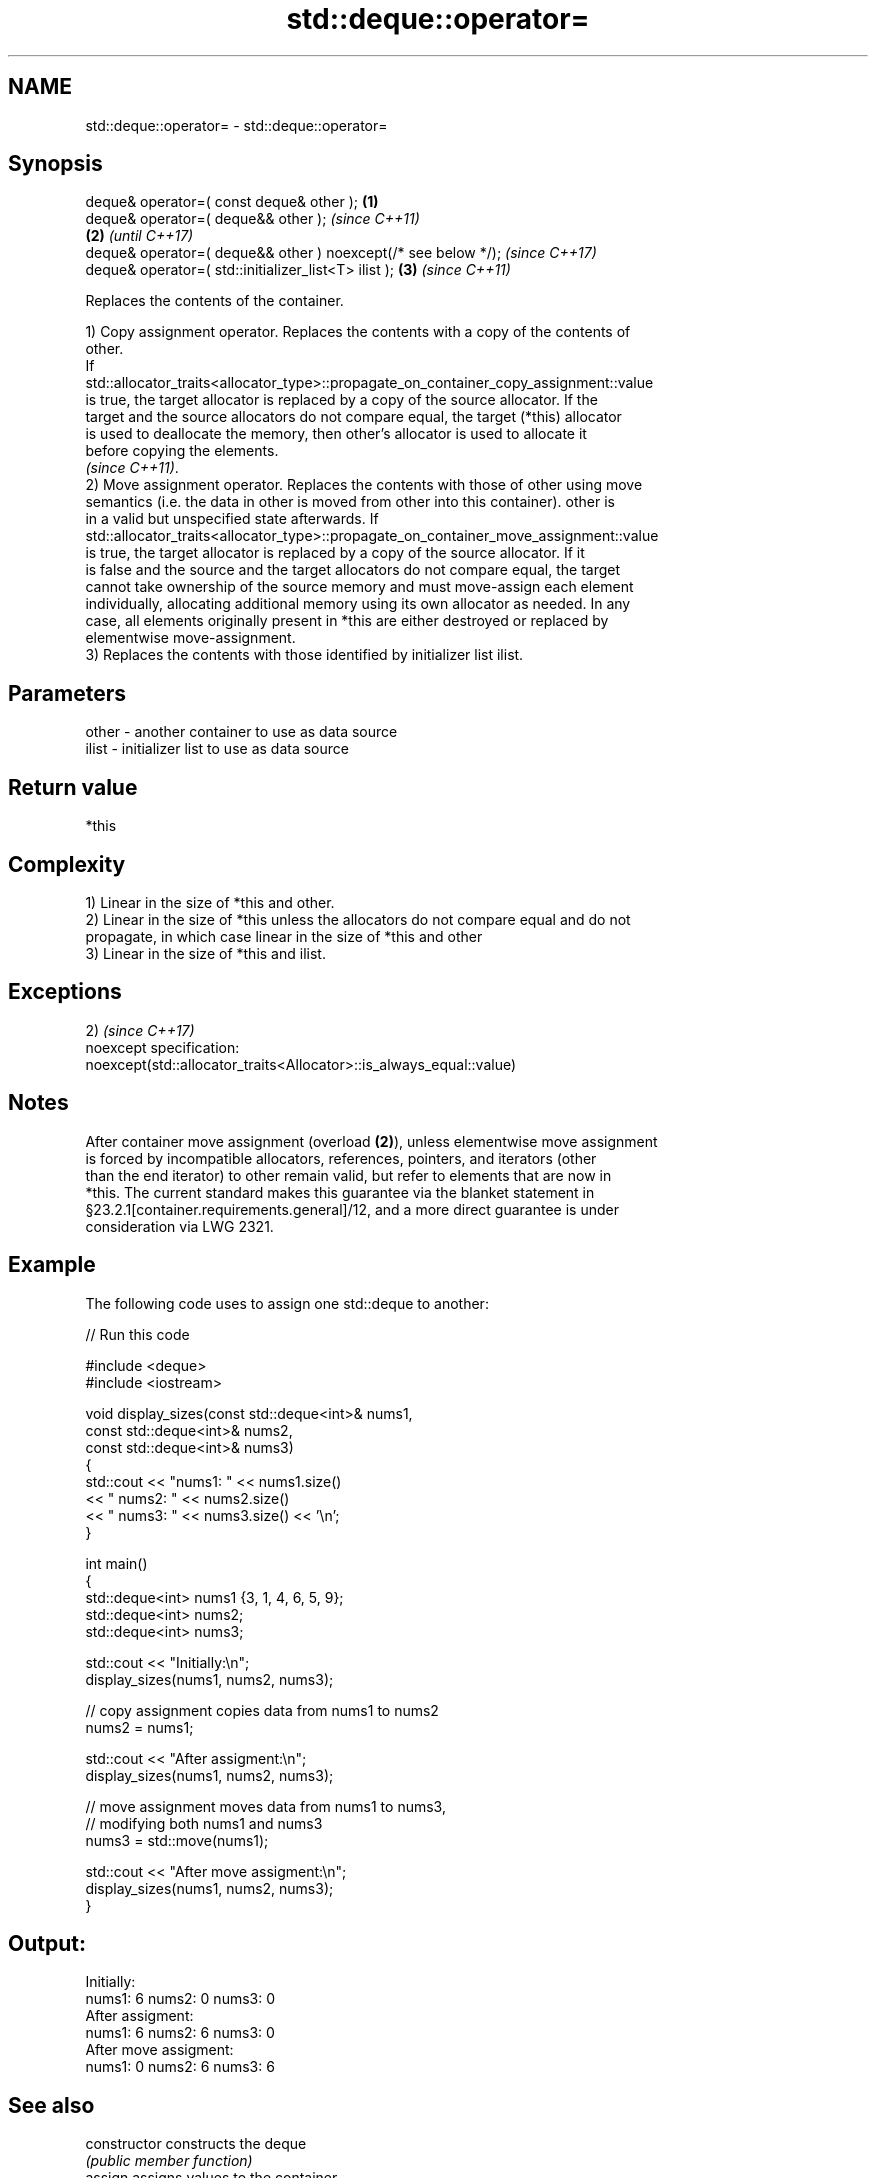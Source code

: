 .TH std::deque::operator= 3 "2019.03.28" "http://cppreference.com" "C++ Standard Libary"
.SH NAME
std::deque::operator= \- std::deque::operator=

.SH Synopsis
   deque& operator=( const deque& other );                      \fB(1)\fP
   deque& operator=( deque&& other );                                   \fI(since C++11)\fP
                                                                \fB(2)\fP     \fI(until C++17)\fP
   deque& operator=( deque&& other ) noexcept(/* see below */);         \fI(since C++17)\fP
   deque& operator=( std::initializer_list<T> ilist );              \fB(3)\fP \fI(since C++11)\fP

   Replaces the contents of the container.

   1) Copy assignment operator. Replaces the contents with a copy of the contents of
   other.
   If
   std::allocator_traits<allocator_type>::propagate_on_container_copy_assignment::value
   is true, the target allocator is replaced by a copy of the source allocator. If the
   target and the source allocators do not compare equal, the target (*this) allocator
   is used to deallocate the memory, then other's allocator is used to allocate it
   before copying the elements.
   \fI(since C++11)\fP.
   2) Move assignment operator. Replaces the contents with those of other using move
   semantics (i.e. the data in other is moved from other into this container). other is
   in a valid but unspecified state afterwards. If
   std::allocator_traits<allocator_type>::propagate_on_container_move_assignment::value
   is true, the target allocator is replaced by a copy of the source allocator. If it
   is false and the source and the target allocators do not compare equal, the target
   cannot take ownership of the source memory and must move-assign each element
   individually, allocating additional memory using its own allocator as needed. In any
   case, all elements originally present in *this are either destroyed or replaced by
   elementwise move-assignment.
   3) Replaces the contents with those identified by initializer list ilist.

.SH Parameters

   other - another container to use as data source
   ilist - initializer list to use as data source

.SH Return value

   *this

.SH Complexity

   1) Linear in the size of *this and other.
   2) Linear in the size of *this unless the allocators do not compare equal and do not
   propagate, in which case linear in the size of *this and other
   3) Linear in the size of *this and ilist.

.SH Exceptions

   2)                                                                 \fI(since C++17)\fP
   noexcept specification:  
   noexcept(std::allocator_traits<Allocator>::is_always_equal::value)

.SH Notes

   After container move assignment (overload \fB(2)\fP), unless elementwise move assignment
   is forced by incompatible allocators, references, pointers, and iterators (other
   than the end iterator) to other remain valid, but refer to elements that are now in
   *this. The current standard makes this guarantee via the blanket statement in
   §23.2.1[container.requirements.general]/12, and a more direct guarantee is under
   consideration via LWG 2321.

.SH Example

   

   The following code uses to assign one std::deque to another:

   
// Run this code

 #include <deque>
 #include <iostream>
  
 void display_sizes(const std::deque<int>& nums1,
                    const std::deque<int>& nums2,
                    const std::deque<int>& nums3)
 {
     std::cout << "nums1: " << nums1.size()
               << " nums2: " << nums2.size()
               << " nums3: " << nums3.size() << '\\n';
 }
  
 int main()
 {
     std::deque<int> nums1 {3, 1, 4, 6, 5, 9};
     std::deque<int> nums2;
     std::deque<int> nums3;
  
     std::cout << "Initially:\\n";
     display_sizes(nums1, nums2, nums3);
  
     // copy assignment copies data from nums1 to nums2
     nums2 = nums1;
  
     std::cout << "After assigment:\\n";
     display_sizes(nums1, nums2, nums3);
  
     // move assignment moves data from nums1 to nums3,
     // modifying both nums1 and nums3
     nums3 = std::move(nums1);
  
     std::cout << "After move assigment:\\n";
     display_sizes(nums1, nums2, nums3);
 }

.SH Output:

 Initially:
 nums1: 6 nums2: 0 nums3: 0
 After assigment:
 nums1: 6 nums2: 6 nums3: 0
 After move assigment:
 nums1: 0 nums2: 6 nums3: 6

.SH See also

   constructor   constructs the deque
                 \fI(public member function)\fP 
   assign        assigns values to the container
                 \fI(public member function)\fP 

.SH Category:

     * conditionally noexcept
